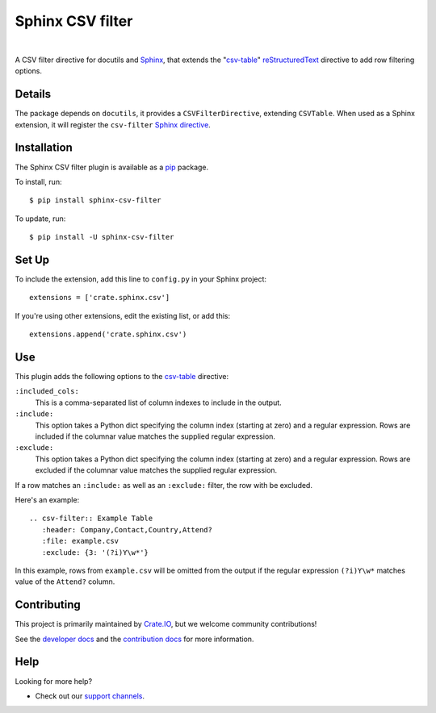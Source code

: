 =================
Sphinx CSV filter
=================

.. image:: https://github.com/crate/sphinx_csv_filter/actions/workflows/tests.yml/badge.svg
    :target: https://github.com/crate/sphinx_csv_filter/actions/workflows/tests.yml
    :alt: CI outcome

.. image:: https://codecov.io/gh/crate/sphinx_csv_filter/branch/master/graph/badge.svg
    :target: https://app.codecov.io/gh/crate/sphinx_csv_filter
    :alt: Test suite code coverage

.. image:: https://img.shields.io/pypi/v/sphinx-csv-filter.svg
    :target: https://pypi.org/project/sphinx-csv-filter/
    :alt: Supported Python versions

.. image:: https://img.shields.io/pypi/pyversions/sphinx-csv-filter.svg
    :target: https://pepy.tech/project/sphinx-csv-filter
    :alt: Package version on PyPI

.. image:: https://pepy.tech/badge/sphinx-csv-filter/month
    :target: https://pepy.tech/project/sphinx-csv-filter
    :alt: PyPI downloads per month

.. image:: https://img.shields.io/pypi/status/sphinx-csv-filter.svg
    :target: https://pypi.org/project/sphinx-csv-filter/
    :alt: Project status (alpha, beta, stable)

.. image:: https://img.shields.io/pypi/l/sphinx-csv-filter.svg
    :target: https://pypi.org/project/sphinx-csv-filter/
    :alt: License

|

A CSV filter directive for docutils and `Sphinx`_, that extends the
"`csv-table`_" `reStructuredText`_ directive to add row filtering options.

Details
=======

The package depends on ``docutils``, it provides a ``CSVFilterDirective``,
extending ``CSVTable``. When used as a Sphinx extension, it will register the
``csv-filter`` `Sphinx directive`_.

Installation
============

The Sphinx CSV filter plugin is available as a pip_ package.

To install, run::

    $ pip install sphinx-csv-filter

To update, run::

    $ pip install -U sphinx-csv-filter

Set Up
======

To include the extension, add this line to ``config.py`` in
your Sphinx project::

    extensions = ['crate.sphinx.csv']

If you're using other extensions, edit the existing list, or add this::

    extensions.append('crate.sphinx.csv')

Use
===

This plugin adds the following options to the csv-table_ directive:

``:included_cols:``
    This is a comma-separated list of column indexes to include in the output.

``:include:``
    This option takes a Python dict specifying the column index (starting at
    zero) and a regular expression. Rows are included if the columnar value
    matches the supplied regular expression.

``:exclude:``
    This option takes a Python dict specifying the column index (starting at
    zero) and a regular expression. Rows are excluded if the columnar value
    matches the supplied regular expression.

If a row matches an ``:include:`` as well as an ``:exclude:`` filter, the row
with be excluded.

Here's an example::

    .. csv-filter:: Example Table
       :header: Company,Contact,Country,Attend?
       :file: example.csv
       :exclude: {3: '(?i)Y\w*'}

In this example, rows from ``example.csv`` will be omitted from the output if the regular expression ``(?i)Y\w*`` matches value of the ``Attend?`` column.

Contributing
============

This project is primarily maintained by `Crate.IO`_, but we welcome community
contributions!

See the `developer docs`_ and the `contribution docs`_ for more information.

Help
====

Looking for more help?

- Check out our `support channels`_.

.. _contribution docs: CONTRIBUTING.rst
.. _Crate.IO: https://crate.io/
.. _csv-table: https://docutils.sourceforge.io/docs/ref/rst/directives.html#csv-table
.. _developer docs: DEVELOP.rst
.. _pip: https://pypi.org/project/pip/
.. _reStructuredText: https://www.sphinx-doc.org/en/stable/rest.html
.. _Sphinx: https://www.sphinx-doc.org/
.. _Sphinx directive: https://www.sphinx-doc.org/en/master/usage/restructuredtext/directives.html
.. _support channels: https://crate.io/support/
